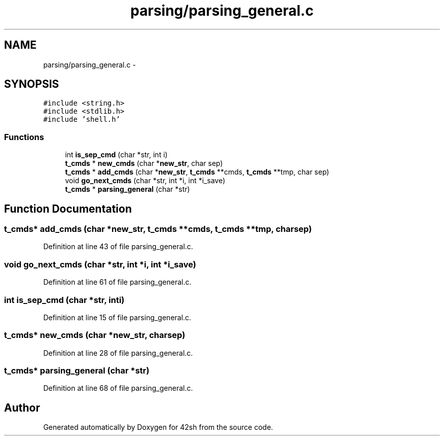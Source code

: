 .TH "parsing/parsing_general.c" 3 "Sun May 24 2015" "Version 3.0" "42sh" \" -*- nroff -*-
.ad l
.nh
.SH NAME
parsing/parsing_general.c \- 
.SH SYNOPSIS
.br
.PP
\fC#include <string\&.h>\fP
.br
\fC#include <stdlib\&.h>\fP
.br
\fC#include 'shell\&.h'\fP
.br

.SS "Functions"

.in +1c
.ti -1c
.RI "int \fBis_sep_cmd\fP (char *str, int i)"
.br
.ti -1c
.RI "\fBt_cmds\fP * \fBnew_cmds\fP (char *\fBnew_str\fP, char sep)"
.br
.ti -1c
.RI "\fBt_cmds\fP * \fBadd_cmds\fP (char *\fBnew_str\fP, \fBt_cmds\fP **cmds, \fBt_cmds\fP **tmp, char sep)"
.br
.ti -1c
.RI "void \fBgo_next_cmds\fP (char *str, int *i, int *i_save)"
.br
.ti -1c
.RI "\fBt_cmds\fP * \fBparsing_general\fP (char *str)"
.br
.in -1c
.SH "Function Documentation"
.PP 
.SS "\fBt_cmds\fP* add_cmds (char *new_str, \fBt_cmds\fP **cmds, \fBt_cmds\fP **tmp, charsep)"

.PP
Definition at line 43 of file parsing_general\&.c\&.
.SS "void go_next_cmds (char *str, int *i, int *i_save)"

.PP
Definition at line 61 of file parsing_general\&.c\&.
.SS "int is_sep_cmd (char *str, inti)"

.PP
Definition at line 15 of file parsing_general\&.c\&.
.SS "\fBt_cmds\fP* new_cmds (char *new_str, charsep)"

.PP
Definition at line 28 of file parsing_general\&.c\&.
.SS "\fBt_cmds\fP* parsing_general (char *str)"

.PP
Definition at line 68 of file parsing_general\&.c\&.
.SH "Author"
.PP 
Generated automatically by Doxygen for 42sh from the source code\&.
